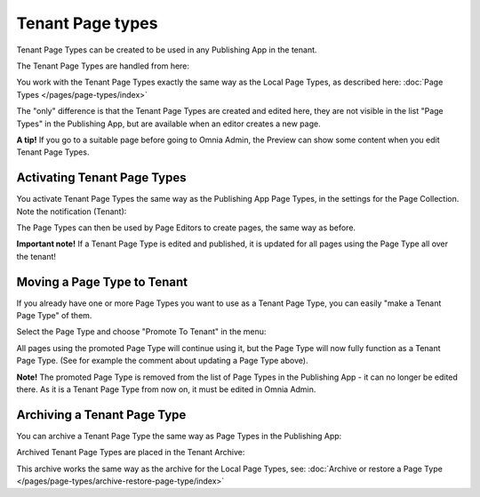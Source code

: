 Tenant Page types
====================

Tenant Page Types can be created to be used in any Publishing App in the tenant.

The Tenant Page Types are handled from here:

.. image:: WCM-page-types-v6-new.png

You work with the Tenant Page Types exactly the same way as the Local Page Types, as described here: :doc:`Page Types </pages/page-types/index>`

The "only" difference is that the Tenant Page Types are created and edited here, they are not visible in the list "Page Types" in the Publishing App, but are available when an editor creates a new page.

**A tip!** If you go to a suitable page before going to Omnia Admin, the Preview can show some content when you edit Tenant Page Types.

Activating Tenant Page Types
******************************
You activate Tenant Page Types the same way as the Publishing App Page Types, in the settings for the Page Collection. Note the notification (Tenant):

.. image:: WCM-page-types-activate-v6-new.png

The Page Types can then be used by Page Editors to create pages, the same way as before.

**Important note!** If a Tenant Page Type is edited and published, it is updated for all pages using the Page Type all over the tenant!

Moving a Page Type to Tenant
*******************************
If you already have one or more Page Types you want to use as a Tenant Page Type, you can easily "make a Tenant Page Type" of them. 

Select the Page Type and choose "Promote To Tenant" in the menu:

.. image:: WCM-page-types-move-to-tenant-new.png

All pages using the promoted Page Type will continue using it, but the Page Type will now fully function as a Tenant Page Type. (See for example the comment about updating a Page Type above).

**Note!** The promoted Page Type is removed from the list of Page Types in the Publishing App - it can no longer be edited there. As it is a Tenant Page Type from now on, it must be edited in Omnia Admin. 

Archiving a Tenant Page Type
******************************
You can archive a Tenant Page Type the same way as Page Types in the Publishing App:

.. image:: WCM-page-types-archive-menu.png

Archived Tenant Page Types are placed in the Tenant Archive:

.. image:: WCM-page-types-archive-new.png

This archive works the same way as the archive for the Local Page Types, see: :doc:`Archive or restore a Page Type </pages/page-types/archive-restore-page-type/index>`
